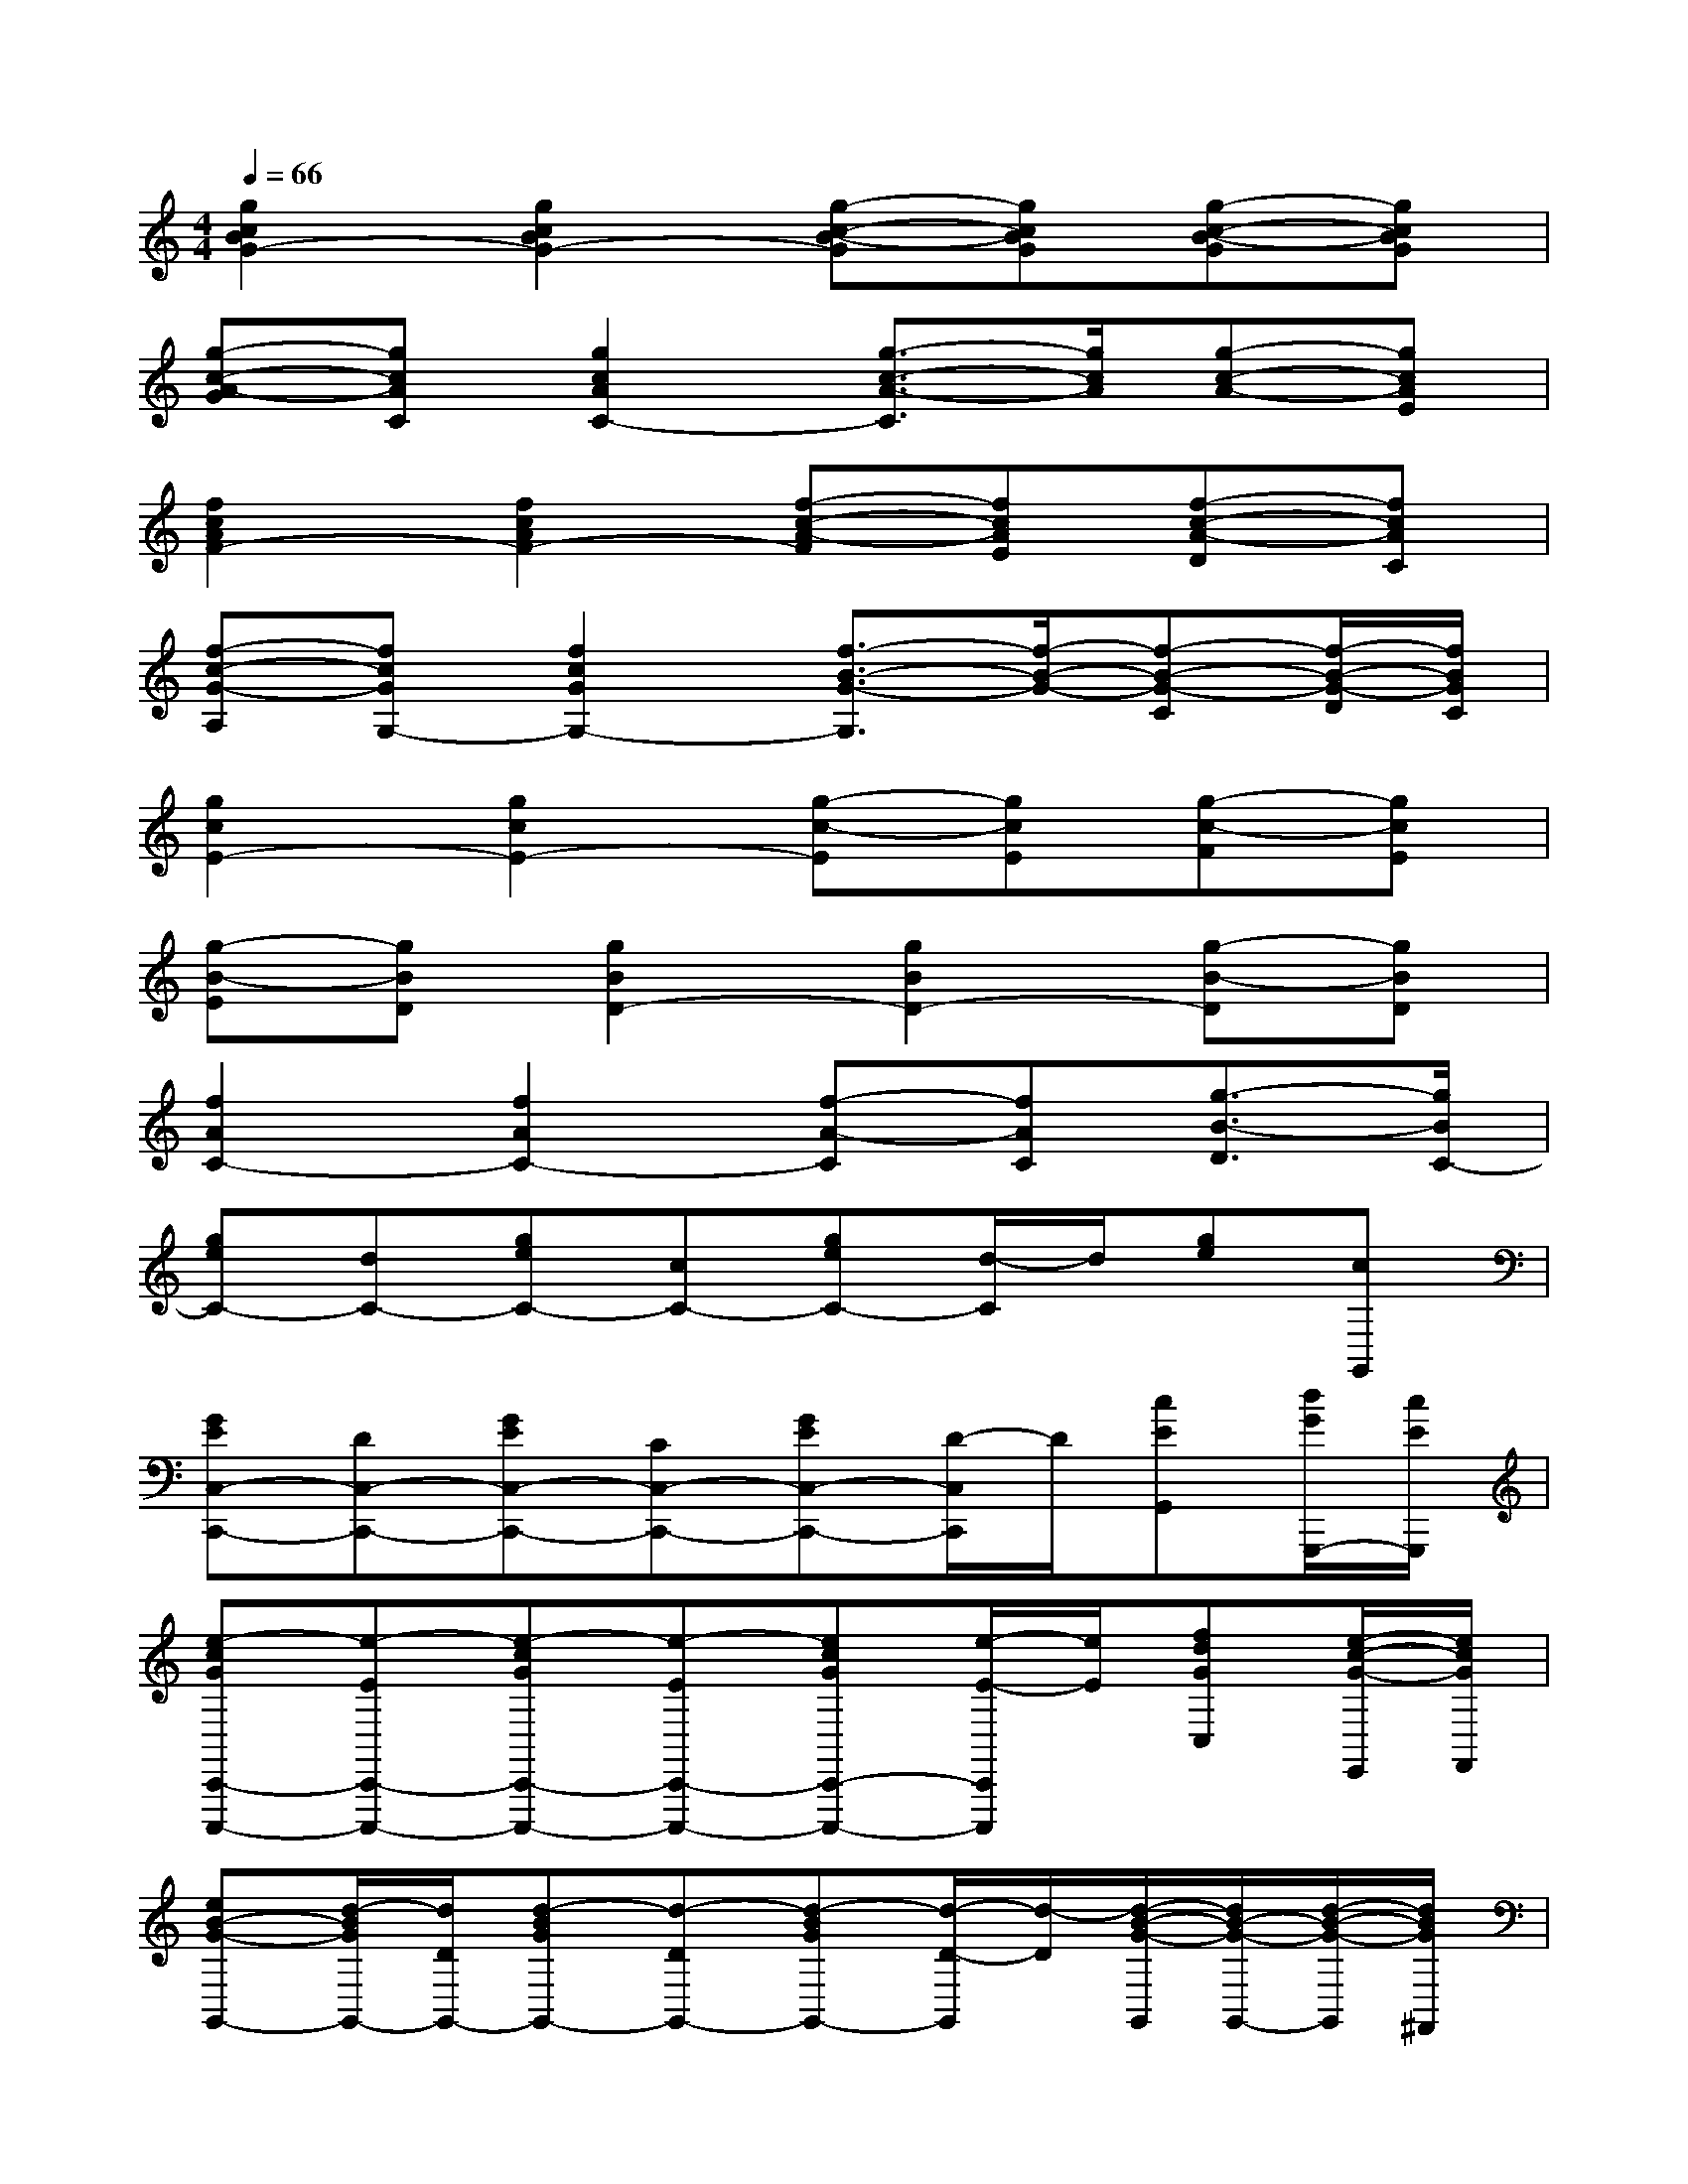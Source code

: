 X:1
T:
M:4/4
L:1/8
Q:1/4=66
K:C%0sharps
V:1
[g2c2B2G2-][g2c2B2G2-][g-c-B-G][gcBG][g-c-B-G][gcBG]|
[g-c-A-G][gcAC][g2c2A2C2-][g3/2-c3/2-A3/2-C3/2][g/2c/2A/2][g-c-A-][gcAE]|
[f2c2A2F2-][f2c2A2F2-][f-c-A-F][fcAE][f-c-A-D][fcAC]|
[f-c-G-A,][fcGG,-][f2c2G2G,2-][f3/2-B3/2-G3/2-G,3/2][f/2-B/2-G/2-][f-B-G-C][f/2-B/2-G/2-D/2][f/2B/2G/2C/2]|
[g2c2E2-][g2c2E2-][g-c-E][gcE][g-c-F][gcE]|
[g-B-E][gBD][g2B2D2-][g2B2D2-][g-B-D][gBD]|
[f2A2C2-][f2A2C2-][f-A-C][fAC][g3/2-B3/2-D3/2][g/2B/2C/2-]|
[geC-][dC-][geC-][cC-][geC-][d/2-C/2]d/2[ge][cG,,]|
[GEC,-C,,-][DC,-C,,-][GEC,-C,,-][CC,-C,,-][GEC,-C,,-][D/2-C,/2C,,/2]D/2[cEG,,][d/2G/2G,,,/2-][c/2E/2G,,,/2]|
[e-cGC,,-C,,,-][e-EC,,-C,,,-][e-cGC,,-C,,,-][e-EC,,-C,,,-][ecGC,,-C,,,-][e/2-E/2-C,,/2C,,,/2][e/2E/2][fdGC,][e/2-c/2-G/2-E,,/2][e/2c/2G/2F,,/2]|
[eB-G-G,,-][d/2-B/2G/2G,,/2-][d/2D/2G,,/2-][d-BGG,,-][d-DG,,-][d-BGG,,-][d/2-D/2-G,,/2][d/2-D/2][d/2-B/2-G/2-G,,/2][d/2B/2-G/2-G,,/2-][d/2-B/2-G/2-G,,/2][d/2B/2G/2^F,,/2]|
[cA-=F-F,,-][cAFF,,-][c-AFF,,-][c-CF,,-][c/2-A/2-F/2-F,,/2][c/2-A/2F/2F,,/2-][c/2C/2-F,,/2][C/2^F,,/2][dBGG,,][d/2B/2-G/2-G,,,/2-][e/2B/2G/2G,,,/2]|
[e-cGC,,-C,,,-][e-EC,,-C,,,-][e-cGC,,-C,,,-][e-EC,,-C,,,-][e-cGC,,-C,,,-][e/2E/2-C,,/2C,,,/2]E/2[cEG,,-G,,,-][d/2G/2G,,/2-G,,,/2-][c/2E/2G,,/2G,,,/2]|
[e-cGC,-C,,-][e-EC,-C,,-][e-cGC,C,,][e-EG,,][ecGC,-][eEC,][=f/2-d/2-G/2-G,,/2][f/2d/2G/2C,,/2][e/2-c/2-G/2-E,,/2][e/2c/2G/2F,,/2]|
[eB-G-G,,-][d/2B/2-G/2-G,,/2-][c/2B/2G/2G,,/2-][d-BGG,,][d-DG,,][d-BGG,,-][d-DG,,-][d/2-B/2-G/2-G,,/2][d/2B/2G/2G,,/2-][d/2-D/2-G,,/2][d/2D/2^F,,/2]|
[d/2A/2-=F/2-F,,/2-][c/2-A/2F/2F,,/2-][cCF,,-][c-AFF,,-][c/2-C/2-F,,/2][c/2-C/2F,,/2][c-AFF,,-][c/2C/2-F,,/2][C/2^F,,/2][dBGG,,][d/2B/2-G/2-G,,,/2-][e/2B/2G/2G,,,/2]